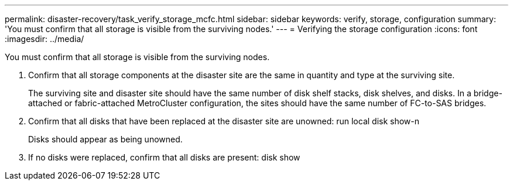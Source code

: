 ---
permalink: disaster-recovery/task_verify_storage_mcfc.html
sidebar: sidebar
keywords: verify, storage, configuration
summary: 'You must confirm that all storage is visible from the surviving nodes.'
---
= Verifying the storage configuration
:icons: font
:imagesdir: ../media/

[.lead]
You must confirm that all storage is visible from the surviving nodes.

. Confirm that all storage components at the disaster site are the same in quantity and type at the surviving site.
+
The surviving site and disaster site should have the same number of disk shelf stacks, disk shelves, and disks. In a bridge-attached or fabric-attached MetroCluster configuration, the sites should have the same number of FC-to-SAS bridges.

. Confirm that all disks that have been replaced at the disaster site are unowned: run local disk show-n
+
Disks should appear as being unowned.

. If no disks were replaced, confirm that all disks are present: disk show
